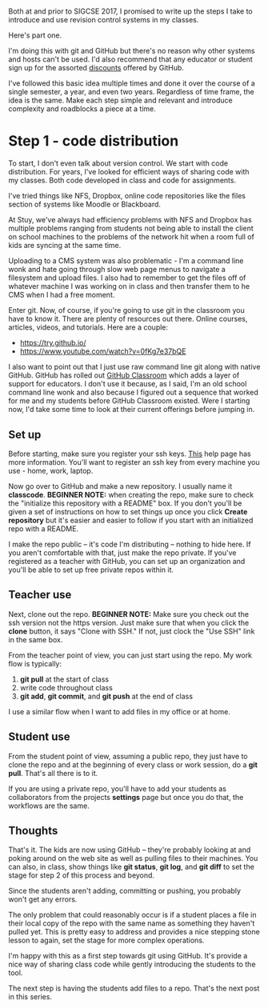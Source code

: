 #+BEGIN_COMMENT
.. title: SIGCSE 2017 - a path to github part 1
.. slug: sigcse-2017-github-1
.. date: 2017-03-15 10:11:00 UTC-04:00
.. tags:  draft, tools
.. category:
.. link: 
.. description: 
.. type: text
#+END_COMMENT

* 
Both at and prior to SIGCSE 2017, I promised to write up the steps I
take to introduce and use revision control systems in my classes. 

Here's part one. 

I'm doing this with git and GitHub but there's no reason why other
systems and hosts can't be used. I'd also recommend that any educator
or student sign up for the assorted [[https://education.github.com/][discounts]] offered by GitHub.

I've followed this basic idea multiple times and done it over the
course of a single semester, a year, and even two years. Regardless of
time frame, the idea is the same. Make each step simple and relevant
and introduce complexity and roadblocks a piece at a time.

* Step 1 - code distribution

To start, I don't even talk about version control. We start with code
distribution. For years, I've looked for efficient ways of sharing
code with my classes. Both code developed in class and code for
assignments. 

I've tried things like NFS, Dropbox, online code repositories like the
files section of systems like Moodle or Blackboard.

At Stuy, we've always had efficiency problems with NFS and Dropbox has
multiple problems ranging from students not being able to install the
client on school machines to the problems of the network hit when a
room full of kids are syncing at the same time.

Uploading to a CMS system was also problematic - I'm a command line
wonk and hate going through slow web page menus to navigate a
filesystem and upload files. I also had to remember to get the files
off of whatever machine I was working on in class and then transfer
them to he CMS when I had a free moment.

Enter git. Now, of course, if you're going to use git in the classroom
you have to know it. There are plenty of resources out there. Online
courses, articles, videos, and tutorials. Here are a couple:

- https://try.github.io/
- https://www.youtube.com/watch?v=0fKg7e37bQE

I also want to point out that I just use raw command line git along
with native GitHub. GitHub has rolled out [[https://classroom.github.com/][GitHub Classroom]] which adds
a layer of support for educators. I don't use it because, as I said,
I'm an old school command line wonk and also because I figured out a
sequence that worked for me and my students before GitHub Classroom
existed. Were I starting now, I'd take some time to look at their
current offerings before jumping in.

** Set up

Before starting, make sure you register your ssh keys. [[https://help.github.com/articles/generating-a-new-ssh-key-and-adding-it-to-the-ssh-agent/][This]] help page
has more information. You'll want to register an ssh key from every
machine you use - home, work, laptop. 


Now go over to GitHub and make a new repository. I usually name it
**classcode**. **BEGINNER NOTE:** when creating the repo, make sure to
check the "initialize this repository with a README" box. If you don't
you'll be given a set of instructions on how to set things up once you
click **Create repository** but it's easier and easier to follow if
you start with an initialized repo with a README.

I make the repo public -- it's code I'm distributing -- nothing to
hide here. If you aren't comfortable with that, just make the repo
private. If you've registered as a teacher with GitHub, you can set up
an organization and you'll be able to set up free private repos within
it.

** Teacher use 

Next, clone out the repo. **BEGINNER NOTE:** Make sure you check out
the ssh version not the https version. Just make sure that when you
click the **clone** button, it says "Clone with SSH." If not, just
clock the "Use SSH" link in the same box.

From the teacher point of view, you can just start using the repo. My
work flow is typically:

1. **git pull** at the start of class
2. write code throughout class
3. **git add**, **git commit**, and **git push** at the end of class

I use a similar flow when I want to add files in my office or at home.
** Student use
From the student point of view, assuming a public repo, they just have to clone the repo and
at the beginning of every class or work session, do a **git
pull**. That's all there is to it.

If you are using a private repo, you'll have to add your students as
collaborators from the projects **settings** page but once you do
that, the workflows are the same.

** Thoughts 

That's it. The kids are now using GitHub -- they're probably looking
at and poking around on the web site as well as pulling files to their
machines. You can also, in class, show things like **git status**,
**git log**, and **git diff** to set the stage for step 2 of this
process and beyond.

Since the students aren't adding, committing or pushing, you probably won't
get any errors. 

The only problem that could reasonably occur is if a student places a
file in their local copy of the repo with the same name as something
they haven't pulled yet. This is pretty easy to address and provides a
nice stepping stone lesson to again, set the stage for more complex
operations.


I'm happy with this as a first step towards git using GitHub. It's
provide a nice way of sharing class code while gently introducing the
students to the tool.

The next step  is having the students add files to a repo. That's the
next post in this series.



#  LocalWords:  Moodle Dropbox NFS CMS filesystem classcode repo
#  LocalWords:  workflows
